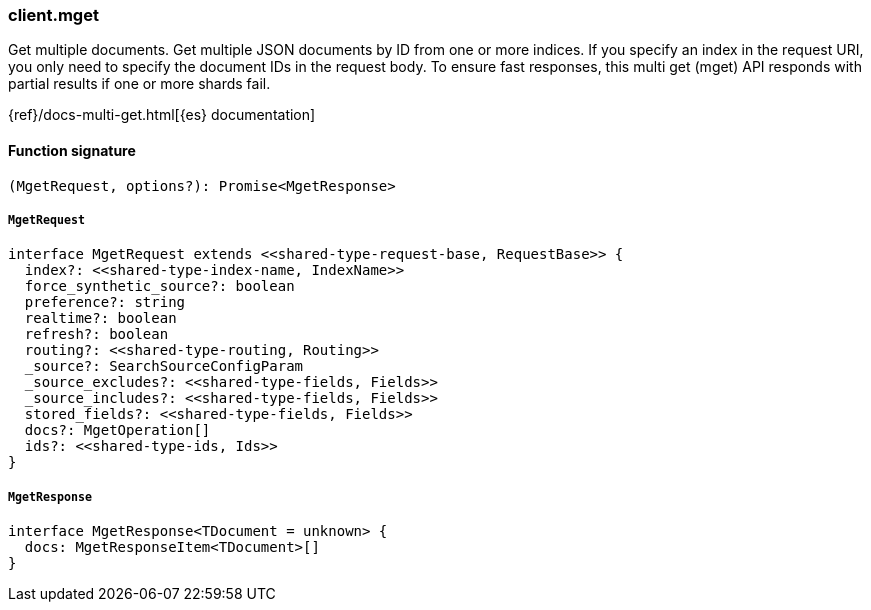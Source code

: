 [[reference-mget]]

////////
===========================================================================================================================
||                                                                                                                       ||
||                                                                                                                       ||
||                                                                                                                       ||
||        ██████╗ ███████╗ █████╗ ██████╗ ███╗   ███╗███████╗                                                            ||
||        ██╔══██╗██╔════╝██╔══██╗██╔══██╗████╗ ████║██╔════╝                                                            ||
||        ██████╔╝█████╗  ███████║██║  ██║██╔████╔██║█████╗                                                              ||
||        ██╔══██╗██╔══╝  ██╔══██║██║  ██║██║╚██╔╝██║██╔══╝                                                              ||
||        ██║  ██║███████╗██║  ██║██████╔╝██║ ╚═╝ ██║███████╗                                                            ||
||        ╚═╝  ╚═╝╚══════╝╚═╝  ╚═╝╚═════╝ ╚═╝     ╚═╝╚══════╝                                                            ||
||                                                                                                                       ||
||                                                                                                                       ||
||    This file is autogenerated, DO NOT send pull requests that changes this file directly.                             ||
||    You should update the script that does the generation, which can be found in:                                      ||
||    https://github.com/elastic/elastic-client-generator-js                                                             ||
||                                                                                                                       ||
||    You can run the script with the following command:                                                                 ||
||       npm run elasticsearch -- --version <version>                                                                    ||
||                                                                                                                       ||
||                                                                                                                       ||
||                                                                                                                       ||
===========================================================================================================================
////////

[discrete]
=== client.mget

Get multiple documents. Get multiple JSON documents by ID from one or more indices. If you specify an index in the request URI, you only need to specify the document IDs in the request body. To ensure fast responses, this multi get (mget) API responds with partial results if one or more shards fail.

{ref}/docs-multi-get.html[{es} documentation]

[discrete]
==== Function signature

[source,ts]
----
(MgetRequest, options?): Promise<MgetResponse>
----

[discrete]
===== `MgetRequest`

[source,ts]
----
interface MgetRequest extends <<shared-type-request-base, RequestBase>> {
  index?: <<shared-type-index-name, IndexName>>
  force_synthetic_source?: boolean
  preference?: string
  realtime?: boolean
  refresh?: boolean
  routing?: <<shared-type-routing, Routing>>
  _source?: SearchSourceConfigParam
  _source_excludes?: <<shared-type-fields, Fields>>
  _source_includes?: <<shared-type-fields, Fields>>
  stored_fields?: <<shared-type-fields, Fields>>
  docs?: MgetOperation[]
  ids?: <<shared-type-ids, Ids>>
}
----

[discrete]
===== `MgetResponse`

[source,ts]
----
interface MgetResponse<TDocument = unknown> {
  docs: MgetResponseItem<TDocument>[]
}
----

